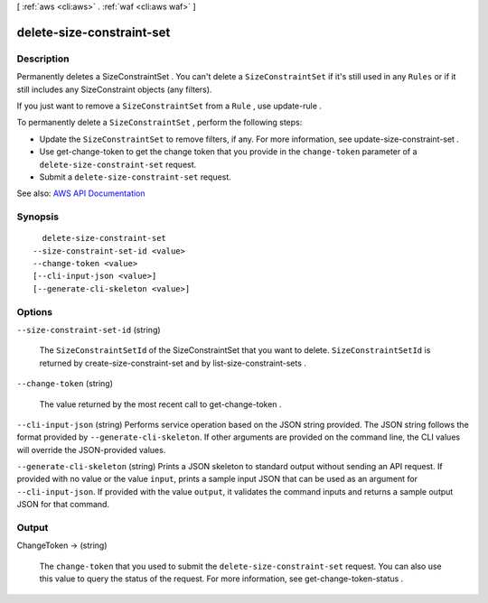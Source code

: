 [ :ref:`aws <cli:aws>` . :ref:`waf <cli:aws waf>` ]

.. _cli:aws waf delete-size-constraint-set:


**************************
delete-size-constraint-set
**************************



===========
Description
===========



Permanently deletes a  SizeConstraintSet . You can't delete a ``SizeConstraintSet`` if it's still used in any ``Rules`` or if it still includes any  SizeConstraint objects (any filters).

 

If you just want to remove a ``SizeConstraintSet`` from a ``Rule`` , use  update-rule .

 

To permanently delete a ``SizeConstraintSet`` , perform the following steps:

 

 
* Update the ``SizeConstraintSet`` to remove filters, if any. For more information, see  update-size-constraint-set . 
 
* Use  get-change-token to get the change token that you provide in the ``change-token`` parameter of a ``delete-size-constraint-set`` request. 
 
* Submit a ``delete-size-constraint-set`` request. 
 



See also: `AWS API Documentation <https://docs.aws.amazon.com/goto/WebAPI/waf-2015-08-24/DeleteSizeConstraintSet>`_


========
Synopsis
========

::

    delete-size-constraint-set
  --size-constraint-set-id <value>
  --change-token <value>
  [--cli-input-json <value>]
  [--generate-cli-skeleton <value>]




=======
Options
=======

``--size-constraint-set-id`` (string)


  The ``SizeConstraintSetId`` of the  SizeConstraintSet that you want to delete. ``SizeConstraintSetId`` is returned by  create-size-constraint-set and by  list-size-constraint-sets .

  

``--change-token`` (string)


  The value returned by the most recent call to  get-change-token .

  

``--cli-input-json`` (string)
Performs service operation based on the JSON string provided. The JSON string follows the format provided by ``--generate-cli-skeleton``. If other arguments are provided on the command line, the CLI values will override the JSON-provided values.

``--generate-cli-skeleton`` (string)
Prints a JSON skeleton to standard output without sending an API request. If provided with no value or the value ``input``, prints a sample input JSON that can be used as an argument for ``--cli-input-json``. If provided with the value ``output``, it validates the command inputs and returns a sample output JSON for that command.



======
Output
======

ChangeToken -> (string)

  

  The ``change-token`` that you used to submit the ``delete-size-constraint-set`` request. You can also use this value to query the status of the request. For more information, see  get-change-token-status .

  

  

